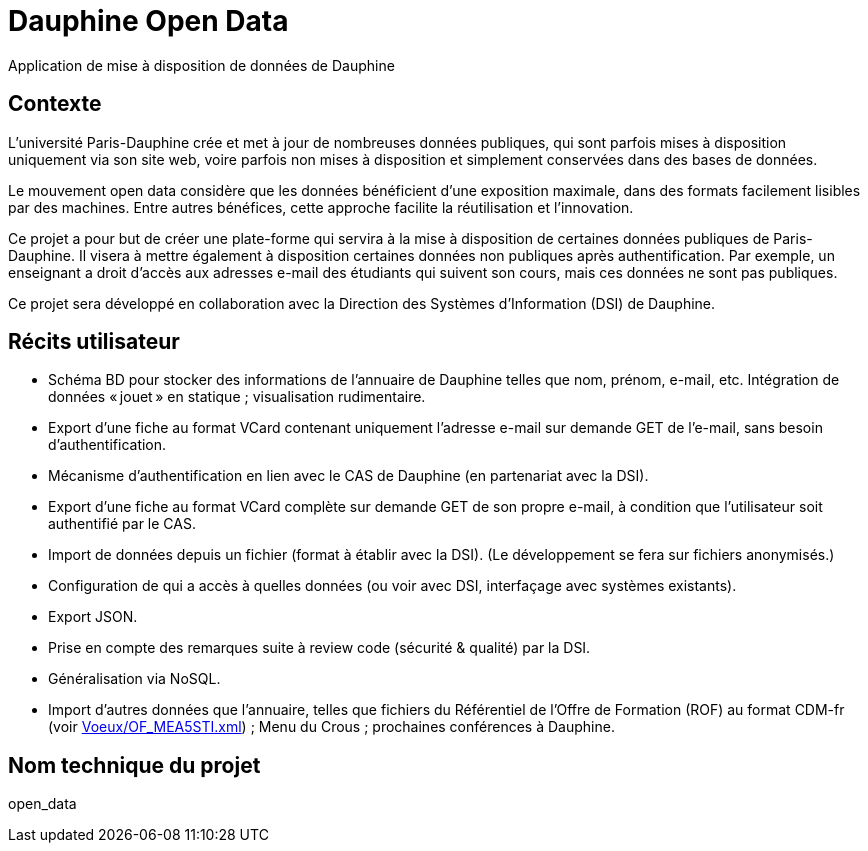 = Dauphine Open Data
Application de mise à disposition de données de Dauphine

== Contexte
L’université Paris-Dauphine crée et met à jour de nombreuses données publiques, qui sont parfois mises à disposition uniquement via son site web, voire parfois non mises à disposition et simplement conservées dans des bases de données.

Le mouvement open data considère que les données bénéficient d’une exposition maximale, dans des formats facilement lisibles par des machines. Entre autres bénéfices, cette approche facilite la réutilisation et l’innovation.

Ce projet a pour but de créer une plate-forme qui servira à la mise à disposition de certaines données publiques de Paris-Dauphine. Il visera à mettre également à disposition certaines données non publiques après authentification. Par exemple, un enseignant a droit d’accès aux adresses e-mail des étudiants qui suivent son cours, mais ces données ne sont pas publiques.

Ce projet sera développé en collaboration avec la Direction des Systèmes d’Information (DSI) de Dauphine.

== Récits utilisateur
* Schéma BD pour stocker des informations de l’annuaire de Dauphine telles que nom, prénom, e-mail, etc. Intégration de données « jouet » en statique ; visualisation rudimentaire.
* Export d’une fiche au format VCard contenant uniquement l’adresse e-mail sur demande GET de l’e-mail, sans besoin d’authentification.
* Mécanisme d’authentification en lien avec le CAS de Dauphine (en partenariat avec la DSI).
* Export d’une fiche au format VCard complète sur demande GET de son propre e-mail, à condition que l’utilisateur soit authentifié par le CAS.
* Import de données depuis un fichier (format à établir avec la DSI). (Le développement se fera sur fichiers anonymisés.)
* Configuration de qui a accès à quelles données (ou voir avec DSI, interfaçage avec systèmes existants).
* Export JSON.
* Prise en compte des remarques suite à review code (sécurité & qualité) par la DSI.
* Généralisation via NoSQL.
* Import d’autres données que l’annuaire, telles que fichiers du Référentiel de l’Offre de Formation (ROF) au format CDM-fr (voir link:Voeux/OF_MEA5STI.xml[]) ; Menu du Crous ; prochaines conférences à Dauphine.

== Nom technique du projet
open_data

